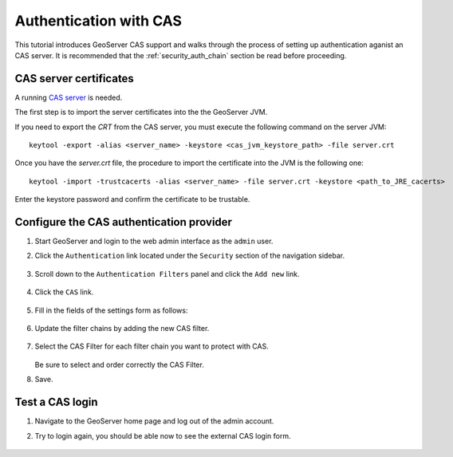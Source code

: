 .. _security_tutorials_cas:

Authentication with CAS
=======================

This tutorial introduces GeoServer CAS support and walks through the process of
setting up authentication aganist an CAS server. It is recommended that the 
:ref:`security_auth_chain` section be read before proceeding.

CAS server certificates
-----------------------

A running `CAS server <http://jasig.github.io/cas/4.0.0/index.html>`_ is needed. 

The first step is to import the server certificates into the the GeoServer JVM.

If you need to export the `CRT` from the CAS server, you must execute the following 
command on the server JVM:: 

  keytool -export -alias <server_name> -keystore <cas_jvm_keystore_path> -file server.crt

Once you have the `server.crt` file, the procedure to import the certificate into 
the JVM is the following one::

  keytool -import -trustcacerts -alias <server_name> -file server.crt -keystore <path_to_JRE_cacerts>

Enter the keystore password and confirm the certificate to be trustable.

Configure the CAS authentication provider
------------------------------------------

#. Start GeoServer and login to the web admin interface as the ``admin`` user.
#. Click the ``Authentication`` link located under the ``Security`` section of
   the navigation sidebar.

    .. figure:: images/cas1.jpg
       :align: center

#. Scroll down to the ``Authentication Filters`` panel and click the ``Add new`` link.

    .. figure:: images/cas2.jpg
       :align: center

#. Click the ``CAS`` link.

    .. figure:: images/cas3.jpg
       :align: center

#. Fill in the fields of the settings form as follows:

    .. figure:: images/cas4.jpg
       :align: center
   
#. Update the filter chains by adding the new CAS filter. 

   .. figure:: images/cas5.jpg
      :align: center

#. Select the CAS Filter for each filter chain you want to protect with CAS. 

   .. figure:: images/cas6.jpg
      :align: center

   Be sure to select and order correctly the CAS Filter.

#. Save.

Test a CAS login
-----------------

#. Navigate to the GeoServer home page and log out of the admin account. 
#. Try to login again, you should be able now to see the external CAS login form.

   .. figure:: images/cas7.jpg
      :align: center

